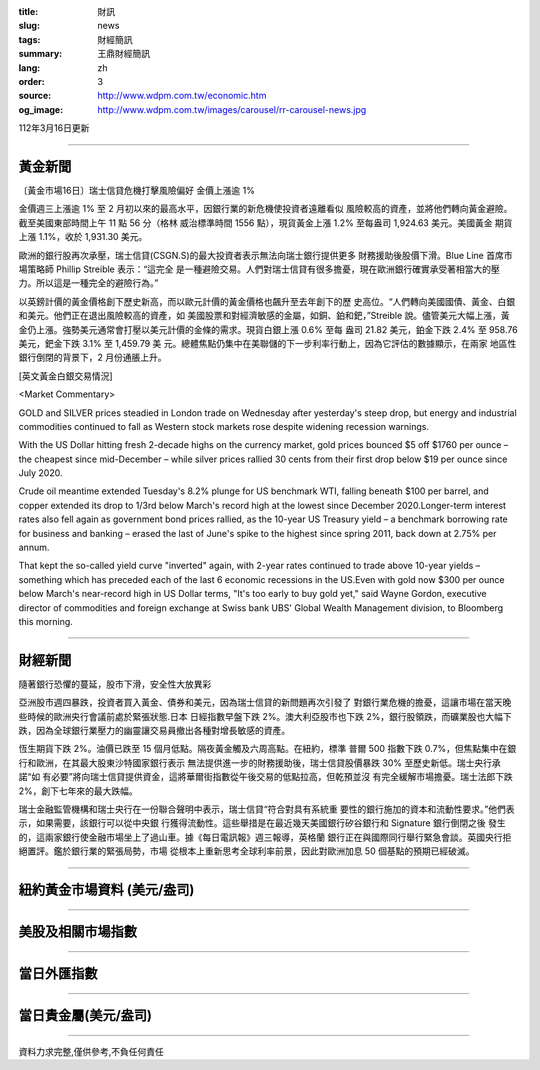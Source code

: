 :title: 財訊
:slug: news
:tags: 財經簡訊
:summary: 王鼎財經簡訊
:lang: zh
:order: 3
:source: http://www.wdpm.com.tw/economic.htm
:og_image: http://www.wdpm.com.tw/images/carousel/rr-carousel-news.jpg

112年3月16日更新

----

黃金新聞
++++++++

〔黃金市場16日〕瑞士信貸危機打擊風險偏好 金價上漲逾 1%

金價週三上漲逾 1% 至 2 月初以來的最高水平，因銀行業的新危機使投資者遠離看似
風險較高的資產，並將他們轉向黃金避險。截至美國東部時間上午 11 點 56 分（格林
威治標準時間 1556 點），現貨黃金上漲 1.2% 至每盎司 1,924.63 美元。美國黃金
期貨上漲 1.1%，收於 1,931.30 美元。

歐洲的銀行股再次承壓，瑞士信貸(CSGN.S)的最大投資者表示無法向瑞士銀行提供更多
財務援助後股價下滑。Blue Line 首席市場策略師 Phillip Streible 表示：“這完全
是一種避險交易。人們對瑞士信貸有很多擔憂，現在歐洲銀行確實承受著相當大的壓
力。所以這是一種完全的避險行為。”

以英鎊計價的黃金價格創下歷史新高，而以歐元計價的黃金價格也飆升至去年創下的歷
史高位。“人們轉向美國國債、黃金、白銀和美元。他們正在退出風險較高的資產，如
美國股票和對經濟敏感的金屬，如銅、鉑和鈀，”Streible 說。儘管美元大幅上漲，黃
金仍上漲。強勢美元通常會打壓以美元計價的金條的需求。現貨白銀上漲 0.6% 至每
盎司 21.82 美元，鉑金下跌 2.4% 至 958.76 美元，鈀金下跌 3.1% 至 1,459.79 美
元。總體焦點仍集中在美聯儲的下一步利率行動上，因為它評估的數據顯示，在兩家
地區性銀行倒閉的背景下，2 月份通脹上升。









[英文黃金白銀交易情況]

<Market Commentary>

GOLD and SILVER prices steadied in London trade on Wednesday after yesterday's 
steep drop, but energy and industrial commodities continued to fall as Western 
stock markets rose despite widening recession warnings.

With the US Dollar hitting fresh 2-decade highs on the currency market, gold 
prices bounced $5 off $1760 per ounce – the cheapest since mid-December – while 
silver prices rallied 30 cents from their first drop below $19 per ounce 
since July 2020.

Crude oil meantime extended Tuesday's 8.2% plunge for US benchmark WTI, falling 
beneath $100 per barrel, and copper extended its drop to 1/3rd below March's 
record high at the lowest since December 2020.Longer-term interest rates 
also fell again as government bond prices rallied, as the 10-year US Treasury 
yield – a benchmark borrowing rate for business and banking – erased the 
last of June's spike to the highest since spring 2011, back down at 2.75% 
per annum.

That kept the so-called yield curve "inverted" again, with 2-year rates continued 
to trade above 10-year yields – something which has preceded each of the 
last 6 economic recessions in the US.Even with gold now $300 per ounce below 
March's near-record high in US Dollar terms, "It's too early to buy gold 
yet," said Wayne Gordon, executive director of commodities and foreign exchange 
at Swiss bank UBS' Global Wealth Management division, to Bloomberg this morning.


----

財經新聞
++++++++
隨著銀行恐懼的蔓延，股市下滑，安全性大放異彩

亞洲股市週四暴跌，投資者買入黃金、債券和美元，因為瑞士信貸的新問題再次引發了
對銀行業危機的擔憂，這讓市場在當天晚些時候的歐洲央行會議前處於緊張狀態.日本
日經指數早盤下跌 2%。澳大利亞股市也下跌 2%，銀行股領跌，而礦業股也大幅下
跌，因為全球銀行業壓力的幽靈讓交易員撤出各種對增長敏感的資產。

恆生期貨下跌 2%。油價已跌至 15 個月低點。隔夜黃金觸及六周高點。在紐約，標準
普爾 500 指數下跌 0.7%，但焦點集中在銀行和歐洲，在其最大股東沙特國家銀行表示
無法提供進一步的財務援助後，瑞士信貸股價暴跌 30% 至歷史新低。瑞士央行承諾“如
有必要”將向瑞士信貸提供資金，這將華爾街指數從午後交易的低點拉高，但乾預並沒
有完全緩解市場擔憂。瑞士法郎下跌 2%，創下七年來的最大跌幅。

瑞士金融監管機構和瑞士央行在一份聯合聲明中表示，瑞士信貸“符合對具有系統重
要性的銀行施加的資本和流動性要求。”他們表示，如果需要，該銀行可以從中央銀
行獲得流動性。這些舉措是在最近幾天美國銀行矽谷銀行和 Signature 銀行倒閉之後
發生的，這兩家銀行使金融市場坐上了過山車。據《每日電訊報》週三報導，英格蘭
銀行正在與國際同行舉行緊急會談。英國央行拒絕置評。鑑於銀行業的緊張局勢，市場
從根本上重新思考全球利率前景，因此對歐洲加息 50 個基點的預期已經破滅。


        

----

紐約黃金市場資料 (美元/盎司)
++++++++++++++++++++++++++++

.. raw:: html

  <A HREF="http://www.kitco.com/connecting.html">
  <IMG SRC="http://www.kitconet.com/images/quotes_4b2.gif" BORDER="0" ALT="[Most Recent Quotes from www.kitco.com]">
  </A>

----

美股及相關市場指數
++++++++++++++++++

.. raw:: html

  <!-- TradingView Widget BEGIN -->
  <div class="tradingview-widget-container">
    <div class="tradingview-widget-container__widget"></div>
    <div class="tradingview-widget-copyright"><a href="https://tw.tradingview.com/markets/indices/" rel="noopener" target="_blank"><span class="blue-text">指數行情</span></a>由TradingView提供</div>
    <script type="text/javascript" src="https://s3.tradingview.com/external-embedding/embed-widget-market-quotes.js" async>
    {
    "title": "指數",
    "width": 770,
    "height": 450,
    "locale": "zh_TW",
    "symbolsGroups": [
      {
        "name": "美國和加拿大",
        "symbols": [
          {
            "name": "FOREXCOM:SPXUSD",
            "displayName": "標準普爾500"
          },
          {
            "name": "FOREXCOM:NSXUSD",
            "displayName": "納斯達克100指數"
          },
          {
            "name": "CME_MINI:ES1!",
            "displayName": "E-迷你 標普指數期貨"
          },
          {
            "name": "INDEX:DXY",
            "displayName": "美元指數"
          },
          {
            "name": "FOREXCOM:DJI",
            "displayName": "道瓊斯 30"
          }
        ]
      },
      {
        "name": "歐洲",
        "symbols": [
          {
            "name": "INDEX:SX5E",
            "displayName": "歐元藍籌50"
          },
          {
            "name": "FOREXCOM:UKXGBP",
            "displayName": "富時100"
          },
          {
            "name": "INDEX:DEU30",
            "displayName": "德國DAX指數"
          },
          {
            "name": "INDEX:CAC40",
            "displayName": "法國 CAC 40 指數"
          },
          {
            "name": "INDEX:SMI"
          }
        ]
      },
      {
        "name": "亞太",
        "symbols": [
          {
            "name": "INDEX:NKY",
            "displayName": "日經225"
          },
          {
            "name": "INDEX:HSI",
            "displayName": "恆生"
          },
          {
            "name": "BSE:SENSEX",
            "displayName": "印度孟買指數"
          },
          {
            "name": "BSE:BSE500"
          },
          {
            "name": "INDEX:KSIC",
            "displayName": "韓國Kospi綜合指數"
          }
        ]
      }
    ],
    "colorTheme": "light"
  }
    </script>
  </div>
  <!-- TradingView Widget END -->

----

當日外匯指數
++++++++++++

.. raw:: html

  <!-- TradingView Widget BEGIN -->
  <div class="tradingview-widget-container">
    <div class="tradingview-widget-container__widget"></div>
    <div class="tradingview-widget-copyright"><a href="https://tw.tradingview.com/markets/currencies/forex-cross-rates/" rel="noopener" target="_blank"><span class="blue-text">外匯匯率</span></a>由TradingView提供</div>
    <script type="text/javascript" src="https://s3.tradingview.com/external-embedding/embed-widget-forex-cross-rates.js" async>
    {
    "width": "100%",
    "height": "100%",
    "currencies": [
      "EUR",
      "USD",
      "JPY",
      "GBP",
      "CNY",
      "TWD"
    ],
    "isTransparent": false,
    "colorTheme": "light",
    "locale": "zh_TW"
  }
    </script>
  </div>
  <!-- TradingView Widget END -->

----

當日貴金屬(美元/盎司)
+++++++++++++++++++++

.. raw:: html 

  <A HREF="http://www.kitco.com/connecting.html">
  <IMG SRC="http://www.kitconet.com/images/quotes_7a.gif" BORDER="0" ALT="[Most Recent Quotes from www.kitco.com]">
  </A>

----

資料力求完整,僅供參考,不負任何責任
